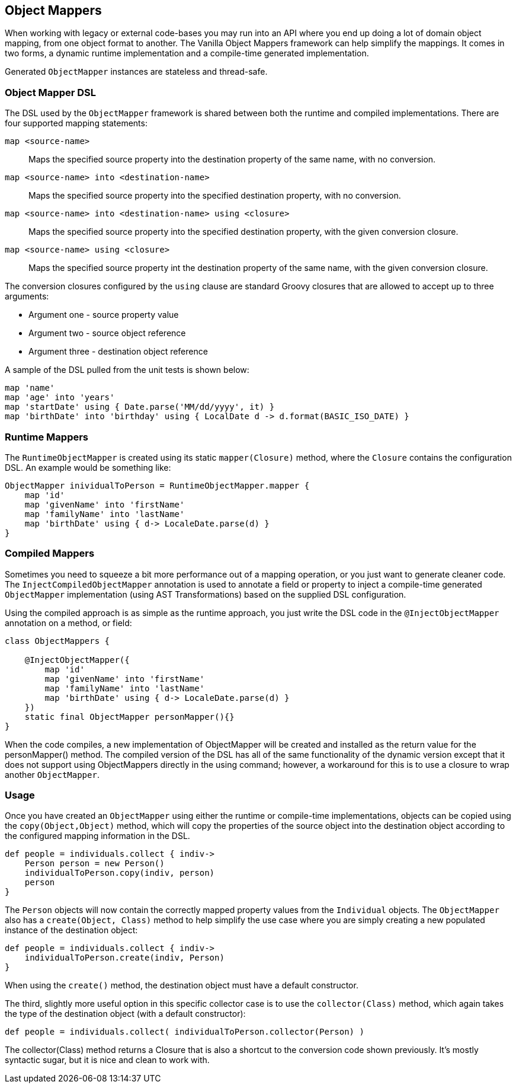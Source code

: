 == Object Mappers

When working with legacy or external code-bases you may run into an API where you end up doing a lot of domain object mapping, from one object format
to another. The Vanilla Object Mappers framework can help simplify the mappings. It comes in two forms, a dynamic runtime implementation and a
compile-time generated implementation.

Generated `ObjectMapper` instances are stateless and thread-safe.

=== Object Mapper DSL

The DSL used by the `ObjectMapper` framework is shared between both the runtime and compiled implementations. There are four supported mapping
statements:

`map <source-name>`:: Maps the specified source property into the destination property of the same name, with no conversion.
`map <source-name> into <destination-name>`:: Maps the specified source property into the specified destination property, with no conversion.
`map <source-name> into <destination-name> using <closure>`:: Maps the specified source property into the specified destination property, with the given conversion closure.
`map <source-name> using <closure>`:: Maps the specified source property int the destination property of the same name, with the given conversion closure.

The conversion closures configured by the `using` clause are standard Groovy closures that are allowed to accept up to three arguments:

* Argument one - source property value
* Argument two - source object reference
* Argument three - destination object reference

A sample of the DSL pulled from the unit tests is shown below:

[source,groovy]
----
map 'name'
map 'age' into 'years'
map 'startDate' using { Date.parse('MM/dd/yyyy', it) }
map 'birthDate' into 'birthday' using { LocalDate d -> d.format(BASIC_ISO_DATE) }
----

=== Runtime Mappers

The `RuntimeObjectMapper` is created using its static `mapper(Closure)` method, where the `Closure` contains the configuration DSL. An example would
be something like:

[source,groovy]
----
ObjectMapper inividualToPerson = RuntimeObjectMapper.mapper {
    map 'id'
    map 'givenName' into 'firstName'
    map 'familyName' into 'lastName'
    map 'birthDate' using { d-> LocaleDate.parse(d) }
}
----

=== Compiled Mappers

Sometimes you need to squeeze a bit more performance out of a mapping operation, or you just want to generate cleaner code. The
`InjectCompiledObjectMapper` annotation is used to annotate a field or property to inject a compile-time generated `ObjectMapper` implementation
(using AST Transformations) based on the supplied DSL configuration.

Using the compiled approach is as simple as the runtime approach, you just write the DSL code in the `@InjectObjectMapper` annotation on a method,
or field:

[source,groovy]
----
class ObjectMappers {

    @InjectObjectMapper({
        map 'id'
        map 'givenName' into 'firstName'
        map 'familyName' into 'lastName'
        map 'birthDate' using { d-> LocaleDate.parse(d) }
    })
    static final ObjectMapper personMapper(){}
}
----

When the code compiles, a new implementation of ObjectMapper will be created and installed as the return value for the personMapper() method.
The compiled version of the DSL has all of the same functionality of the dynamic version except that it does not support using ObjectMappers
directly in the using command; however, a workaround for this is to use a closure to wrap another `ObjectMapper`.

=== Usage

Once you have created an `ObjectMapper` using either the runtime or compile-time implementations, objects can be copied using the
`copy(Object,Object)` method, which will copy the properties of the source object into the destination object according to the configured mapping
information in the DSL.

[source,groovy]
----
def people = individuals.collect { indiv->
    Person person = new Person()
    individualToPerson.copy(indiv, person)
    person
}
----

The `Person` objects will now contain the correctly mapped property values from the `Individual` objects. The `ObjectMapper` also has a
`create(Object, Class)` method to help simplify the use case where you are simply creating a new populated instance of the destination object:

[source,groovy]
----
def people = individuals.collect { indiv->
    individualToPerson.create(indiv, Person)
}
----

When using the `create()` method, the destination object must have a default constructor.

The third, slightly more useful option in this specific collector case is to use the `collector(Class)` method, which again takes the type of the
destination object (with a default constructor):

[source,groovy]
----
def people = individuals.collect( individualToPerson.collector(Person) )
----

The collector(Class) method returns a Closure that is also a shortcut to the conversion code shown previously. It's mostly syntactic sugar, but it is
nice and clean to work with.
